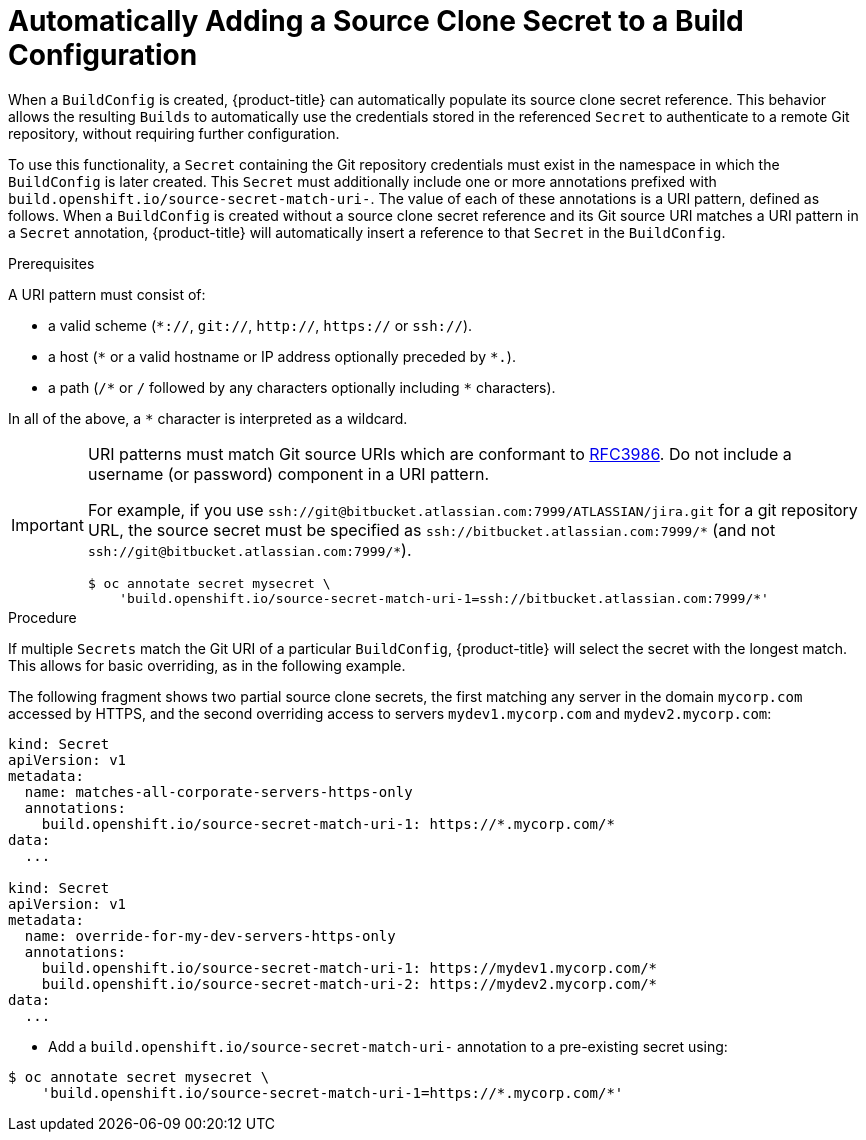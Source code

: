 // Module included in the following assemblies:
//
// <List assemblies here, each on a new line>
// assembly/builds

// This module can be included from assemblies using the following include statement:
// include::<path>/builds-automatically-add-source-clone-secrets.adoc[leveloffset=+1]

[id='build-auto-add-source-clone-secrets-{context}']
= Automatically Adding a Source Clone Secret to a Build Configuration

When a `BuildConfig` is created, {product-title} can automatically populate its
source clone secret reference. This behavior allows the resulting `Builds` to
automatically use the credentials stored in the referenced `Secret` to
authenticate to a remote Git repository, without requiring further
configuration.

To use this functionality, a `Secret` containing the Git repository credentials
must exist in the namespace in which the `BuildConfig` is later created.
This `Secret` must additionally include one or more annotations prefixed with
`build.openshift.io/source-secret-match-uri-`. The value of each of these
annotations is a URI pattern, defined as follows. When a `BuildConfig` is created
without a source clone secret reference and its Git source URI matches a URI
pattern in a `Secret` annotation, {product-title} will automatically insert a
reference to that `Secret` in the `BuildConfig`.

.Prerequisites

A URI pattern must consist of:

- a valid scheme (`*://`, `git://`, `http://`, `https://` or `ssh://`).
- a host (`\*` or a valid hostname or IP address optionally preceded by `*.`).
- a path (`/\*` or `/` followed by any characters optionally including `*`
  characters).

In all of the above, a `*` character is interpreted as a wildcard.

[IMPORTANT]
====
URI patterns must match Git source URIs which are conformant to
link:https://www.ietf.org/rfc/rfc3986.txt[RFC3986]. Do not include a
username (or password) component in a URI pattern.

For example, if you use
`ssh://git@bitbucket.atlassian.com:7999/ATLASSIAN/jira.git` for a git repository
URL, the source secret must be specified as
`pass:c[ssh://bitbucket.atlassian.com:7999/*]` (and not
`pass:c[ssh://git@bitbucket.atlassian.com:7999/*]`).

[source, bash]
----
$ oc annotate secret mysecret \
    'build.openshift.io/source-secret-match-uri-1=ssh://bitbucket.atlassian.com:7999/*'
----

====

.Procedure

If multiple `Secrets` match the Git URI of a particular `BuildConfig`,
{product-title} will select the secret with the longest match. This allows for
basic overriding, as in the following example.

The following fragment shows two partial source clone secrets, the first
matching any server in the domain `mycorp.com` accessed by HTTPS, and the second
overriding access to servers `mydev1.mycorp.com` and `mydev2.mycorp.com`:

[source,yaml]
----
kind: Secret
apiVersion: v1
metadata:
  name: matches-all-corporate-servers-https-only
  annotations:
    build.openshift.io/source-secret-match-uri-1: https://*.mycorp.com/*
data:
  ...

kind: Secret
apiVersion: v1
metadata:
  name: override-for-my-dev-servers-https-only
  annotations:
    build.openshift.io/source-secret-match-uri-1: https://mydev1.mycorp.com/*
    build.openshift.io/source-secret-match-uri-2: https://mydev2.mycorp.com/*
data:
  ...
----

* Add a `build.openshift.io/source-secret-match-uri-` annotation to a pre-existing
secret using:

----
$ oc annotate secret mysecret \
    'build.openshift.io/source-secret-match-uri-1=https://*.mycorp.com/*'
----
